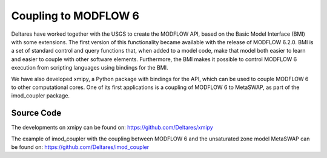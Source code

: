 *********************
Coupling to MODFLOW 6
*********************

Deltares have worked together with the USGS to create the MODFLOW API, based on the
Basic Model Interface (BMI) with some extensions.
The first version of this functionality became available with the release of MODFLOW 6.2.0. 
BMI is a set of standard control and query functions that, when added to a model code, make that model
both easier to learn and easier to couple with other software elements.
Furthermore, the BMI makes it possible to control MODFLOW 6 execution
from scripting languages using bindings for the BMI.

We have also developed xmipy, a Python package with bindings for the API, which can be 
used to couple MODFLOW 6 to other computational cores. One of its first applications
is a coupling of MODFLOW 6 to MetaSWAP, as part of the imod_coupler package.

===========
Source Code
===========
The developments on xmipy can be found on:
https://github.com/Deltares/xmipy 

The example of imod_coupler with the coupling between MODFLOW 6 and the unsaturated
zone model MetaSWAP can be found on:
https://github.com/Deltares/imod_coupler 